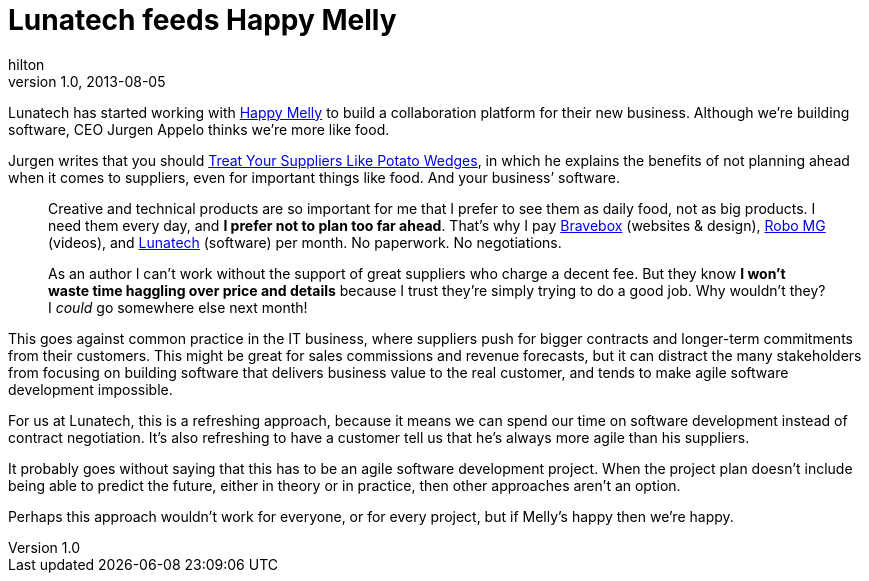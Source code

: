 = Lunatech feeds Happy Melly  
hilton
v1.0, 2013-08-05
:title: Lunatech feeds Happy Melly
:tags: [case-study]

Lunatech has started working with http://www.happymelly.com/[Happy Melly] to build a collaboration platform for their new business. Although we’re building software, CEO Jurgen Appelo thinks we’re more like food.

Jurgen writes that you should
http://www.noop.nl/2013/07/treat-your-suppliers-like-potato-wedges.html[Treat
Your Suppliers Like Potato Wedges], in which he explains the benefits of
not planning ahead when it comes to suppliers, even for important things
like food. And your business’ software.

____
Creative and technical products are so important for me that I prefer to
see them as daily food, not as big products. I need them every day, and
*I prefer not to plan too far ahead*. That’s why I pay
http://bravebox.nl/[Bravebox] (websites & design),
http://robomg.com/[Robo MG] (videos), and http://lunatech.com/[Lunatech]
(software) per month. No paperwork. No negotiations.

As an author I can’t work without the support of great suppliers who
charge a decent fee. But they know *I won’t waste time haggling over
price and details* because I trust they’re simply trying to do a good
job. Why wouldn’t they? I _could_ go somewhere else next month!
____

This goes against common practice in the IT business, where suppliers
push for bigger contracts and longer-term commitments from their
customers. This might be great for sales commissions and revenue
forecasts, but it can distract the many stakeholders from focusing on
building software that delivers business value to the real customer, and
tends to make agile software development impossible.

For us at Lunatech, this is a refreshing approach, because it means we
can spend our time on software development instead of contract
negotiation. It’s also refreshing to have a customer tell us that he’s
always more agile than his suppliers.

It probably goes without saying that this has to be an agile software
development project. When the project plan doesn’t include being able to
predict the future, either in theory or in practice, then other
approaches aren’t an option.

Perhaps this approach wouldn’t work for everyone, or for every project,
but if Melly’s happy then we’re happy.
